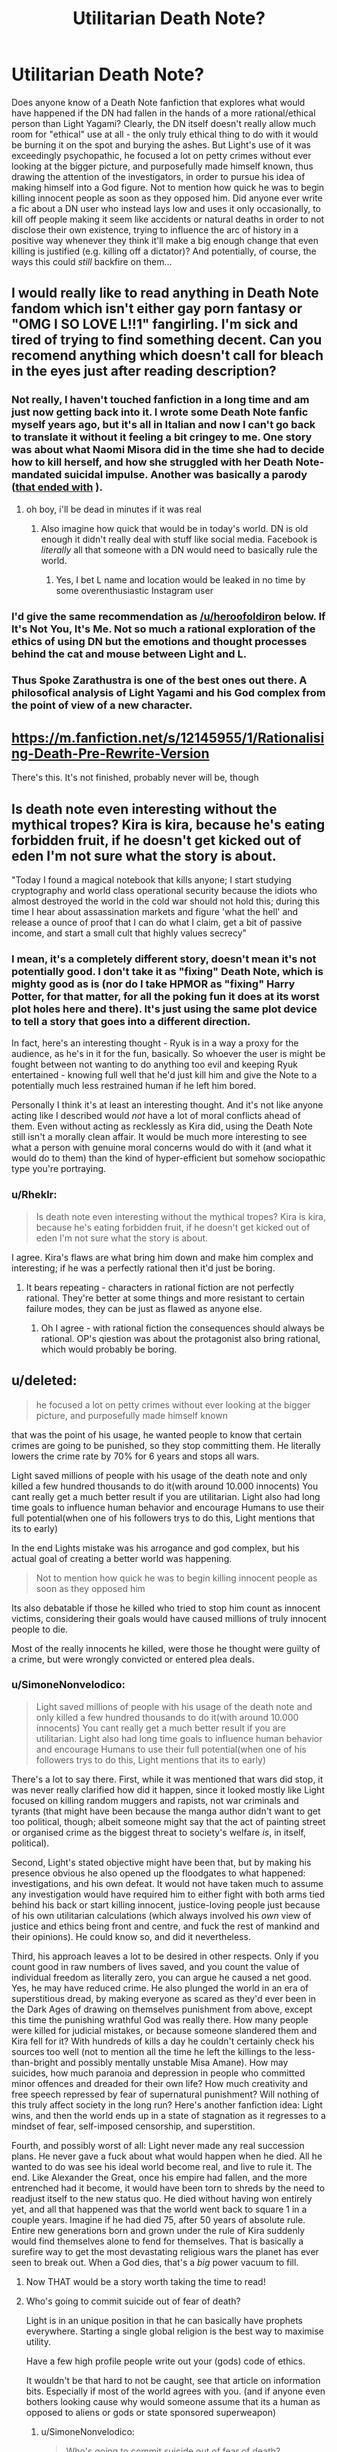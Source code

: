 #+TITLE: Utilitarian Death Note?

* Utilitarian Death Note?
:PROPERTIES:
:Author: SimoneNonvelodico
:Score: 40
:DateUnix: 1523528467.0
:DateShort: 2018-Apr-12
:END:
Does anyone know of a Death Note fanfiction that explores what would have happened if the DN had fallen in the hands of a more rational/ethical person than Light Yagami? Clearly, the DN itself doesn't really allow much room for "ethical" use at all - the only truly ethical thing to do with it would be burning it on the spot and burying the ashes. But Light's use of it was exceedingly psychopathic, he focused a lot on petty crimes without ever looking at the bigger picture, and purposefully made himself known, thus drawing the attention of the investigators, in order to pursue his idea of making himself into a God figure. Not to mention how quick he was to begin killing innocent people as soon as they opposed him. Did anyone ever write a fic about a DN user who instead lays low and uses it only occasionally, to kill off people making it seem like accidents or natural deaths in order to not disclose their own existence, trying to influence the arc of history in a positive way whenever they think it'll make a big enough change that even killing is justified (e.g. killing off a dictator)? And potentially, of course, the ways this could /still/ backfire on them...


** I would really like to read anything in Death Note fandom which isn't either gay porn fantasy or "OMG I SO LOVE L!!1" fangirling. I'm sick and tired of trying to find something decent. Can you recomend anything which doesn't call for bleach in the eyes just after reading description?
:PROPERTIES:
:Score: 31
:DateUnix: 1523530405.0
:DateShort: 2018-Apr-12
:END:

*** Not really, I haven't touched fanfiction in a long time and am just now getting back into it. I wrote some Death Note fanfic myself years ago, but it's all in Italian and now I can't go back to translate it without it feeling a bit cringey to me. One story was about what Naomi Misora did in the time she had to decide how to kill herself, and how she struggled with her Death Note-mandated suicidal impulse. Another was basically a parody ([[#s][that ended with]] ).
:PROPERTIES:
:Author: SimoneNonvelodico
:Score: 14
:DateUnix: 1523530839.0
:DateShort: 2018-Apr-12
:END:

**** oh boy, i'll be dead in minutes if it was real
:PROPERTIES:
:Score: 2
:DateUnix: 1523532060.0
:DateShort: 2018-Apr-12
:END:

***** Also imagine how quick that would be in today's world. DN is old enough it didn't really deal with stuff like social media. Facebook is /literally/ all that someone with a DN would need to basically rule the world.
:PROPERTIES:
:Author: SimoneNonvelodico
:Score: 9
:DateUnix: 1523532158.0
:DateShort: 2018-Apr-12
:END:

****** Yes, I bet L name and location would be leaked in no time by some overenthusiastic Instagram user
:PROPERTIES:
:Score: 6
:DateUnix: 1523532319.0
:DateShort: 2018-Apr-12
:END:


*** I'd give the same recommendation as [[/u/heroofoldiron]] below. If It's Not You, It's Me. Not so much a rational exploration of the ethics of using DN but the emotions and thought processes behind the cat and mouse between Light and L.
:PROPERTIES:
:Author: nytelios
:Score: 2
:DateUnix: 1523574198.0
:DateShort: 2018-Apr-13
:END:


*** Thus Spoke Zarathustra is one of the best ones out there. A philosofical analysis of Light Yagami and his God complex from the point of view of a new character.
:PROPERTIES:
:Author: aram855
:Score: 2
:DateUnix: 1523631467.0
:DateShort: 2018-Apr-13
:END:


** [[https://m.fanfiction.net/s/12145955/1/Rationalising-Death-Pre-Rewrite-Version]]

There's this. It's not finished, probably never will be, though
:PROPERTIES:
:Score: 17
:DateUnix: 1523538221.0
:DateShort: 2018-Apr-12
:END:


** Is death note even interesting without the mythical tropes? Kira is kira, because he's eating forbidden fruit, if he doesn't get kicked out of eden I'm not sure what the story is about.

"Today I found a magical notebook that kills anyone; I start studying cryptography and world class operational security because the idiots who almost destroyed the world in the cold war should not hold this; during this time I hear about assassination markets and figure 'what the hell' and release a ounce of proof that I can do what I claim, get a bit of passive income, and start a small cult that highly values secrecy"
:PROPERTIES:
:Author: monkyyy0
:Score: 24
:DateUnix: 1523529845.0
:DateShort: 2018-Apr-12
:END:

*** I mean, it's a completely different story, doesn't mean it's not potentially good. I don't take it as "fixing" Death Note, which is mighty good as is (nor do I take HPMOR as "fixing" Harry Potter, for that matter, for all the poking fun it does at its worst plot holes here and there). It's just using the same plot device to tell a story that goes into a different direction.

In fact, here's an interesting thought - Ryuk is in a way a proxy for the audience, as he's in it for the fun, basically. So whoever the user is might be fought between not wanting to do anything too evil and keeping Ryuk entertained - knowing full well that he'd just kill him and give the Note to a potentially much less restrained human if he left him bored.

Personally I think it's at least an interesting thought. And it's not like anyone acting like I described would /not/ have a lot of moral conflicts ahead of them. Even without acting as recklessly as Kira did, using the Death Note still isn't a morally clean affair. It would be much more interesting to see what a person with genuine moral concerns would do with it (and what it would do to them) than the kind of hyper-efficient but somehow sociopathic type you're portraying.
:PROPERTIES:
:Author: SimoneNonvelodico
:Score: 32
:DateUnix: 1523530632.0
:DateShort: 2018-Apr-12
:END:


*** u/Rheklr:
#+begin_quote
  Is death note even interesting without the mythical tropes? Kira is kira, because he's eating forbidden fruit, if he doesn't get kicked out of eden I'm not sure what the story is about.
#+end_quote

I agree. Kira's flaws are what bring him down and make him complex and interesting; if he was a perfectly rational then it'd just be boring.
:PROPERTIES:
:Author: Rheklr
:Score: 4
:DateUnix: 1523621902.0
:DateShort: 2018-Apr-13
:END:

**** It bears repeating - characters in rational fiction are not perfectly rational. They're better at some things and more resistant to certain failure modes, they can be just as flawed as anyone else.
:PROPERTIES:
:Author: LupoCani
:Score: 3
:DateUnix: 1523686061.0
:DateShort: 2018-Apr-14
:END:

***** Oh I agree - with rational fiction the consequences should always be rational. OP's qiestion was about the protagonist also bring rational, which would probably be boring.
:PROPERTIES:
:Author: Rheklr
:Score: 1
:DateUnix: 1523690709.0
:DateShort: 2018-Apr-14
:END:


** u/deleted:
#+begin_quote
  he focused a lot on petty crimes without ever looking at the bigger picture, and purposefully made himself known
#+end_quote

that was the point of his usage, he wanted people to know that certain crimes are going to be punished, so they stop committing them. He literally lowers the crime rate by 70% for 6 years and stops all wars.

Light saved millions of people with his usage of the death note and only killed a few hundred thousands to do it(with around 10.000 innocents) You cant really get a much better result if you are utilitarian. Light also had long time goals to influence human behavior and encourage Humans to use their full potential(when one of his followers trys to do this, Light mentions that its to early)

In the end Lights mistake was his arrogance and god complex, but his actual goal of creating a better world was happening.

#+begin_quote
  Not to mention how quick he was to begin killing innocent people as soon as they opposed him
#+end_quote

Its also debatable if those he killed who tried to stop him count as innocent victims, considering their goals would have caused millions of truly innocent people to die.

Most of the really innocents he killed, were those he thought were guilty of a crime, but were wrongly convicted or entered plea deals.
:PROPERTIES:
:Score: 29
:DateUnix: 1523532930.0
:DateShort: 2018-Apr-12
:END:

*** u/SimoneNonvelodico:
#+begin_quote
  Light saved millions of people with his usage of the death note and only killed a few hundred thousands to do it(with around 10.000 innocents) You cant really get a much better result if you are utilitarian. Light also had long time goals to influence human behavior and encourage Humans to use their full potential(when one of his followers trys to do this, Light mentions that its to early)
#+end_quote

There's a lot to say there. First, while it was mentioned that wars did stop, it was never really clarified how did it happen, since it looked mostly like Light focused on killing random muggers and rapists, not war criminals and tyrants (that might have been because the manga author didn't want to get too political, though; albeit someone might say that the act of painting street or organised crime as the biggest threat to society's welfare /is/, in itself, political).

Second, Light's stated objective might have been that, but by making his presence obvious he also opened up the floodgates to what happened: investigations, and his own defeat. It would not have taken much to assume any investigation would have required him to either fight with both arms tied behind his back or start killing innocent, justice-loving people just because of his own utilitarian calculations (which always involved his /own/ view of justice and ethics being front and centre, and fuck the rest of mankind and their opinions). He could know so, and did it nevertheless.

Third, his approach leaves a lot to be desired in other respects. Only if you count good in raw numbers of lives saved, and you count the value of individual freedom as literally zero, you can argue he caused a net good. Yes, he may have reduced crime. He also plunged the world in an era of superstitious dread, by making everyone as scared as they'd ever been in the Dark Ages of drawing on themselves punishment from above, except this time the punishing wrathful God was really there. How many people were killed for judicial mistakes, or because someone slandered them and Kira fell for it? With hundreds of kills a day he couldn't certainly check his sources too well (not to mention all the time he left the killings to the less-than-bright and possibly mentally unstable Misa Amane). How may suicides, how much paranoia and depression in people who committed minor offences and dreaded for their own life? How much creativity and free speech repressed by fear of supernatural punishment? Will nothing of this truly affect society in the long run? Here's another fanfiction idea: Light wins, and then the world ends up in a state of stagnation as it regresses to a mindset of fear, self-imposed censorship, and superstition.

Fourth, and possibly worst of all: Light never made any real succession plans. He never gave a fuck about what would happen when he died. All he wanted to do was see his ideal world become real, and live to rule it. The end. Like Alexander the Great, once his empire had fallen, and the more entrenched had it become, it would have been torn to shreds by the need to readjust itself to the new status quo. He died without having won entirely yet, and all that happened was that the world went back to square 1 in a couple years. Imagine if he had died 75, after 50 years of absolute rule. Entire new generations born and grown under the rule of Kira suddenly would find themselves alone to fend for themselves. That is basically a surefire way to get the most devastating religious wars the planet has ever seen to break out. When a God dies, that's a /big/ power vacuum to fill.
:PROPERTIES:
:Author: SimoneNonvelodico
:Score: 37
:DateUnix: 1523534449.0
:DateShort: 2018-Apr-12
:END:

**** Now THAT would be a story worth taking the time to read!
:PROPERTIES:
:Author: mcherm
:Score: 14
:DateUnix: 1523536270.0
:DateShort: 2018-Apr-12
:END:


**** Who's going to commit suicide out of fear of death?

Light is in an unique position in that he can basically have prophets everywhere. Starting a single global religion is the best way to maximise utility.

Have a few high profile people write out your (gods) code of ethics.

It wouldn't be that hard to not be caught, see that article on information bits. Especially if most of the world agrees with you. (and if anyone even bothers looking cause why would someone assume that its a human as opposed to aliens or gods or state sponsored superweapon)
:PROPERTIES:
:Author: RMcD94
:Score: 3
:DateUnix: 1523638989.0
:DateShort: 2018-Apr-13
:END:

***** u/SimoneNonvelodico:
#+begin_quote
  Who's going to commit suicide out of fear of death?
#+end_quote

Someone who'd rather end the suffering that is the fear itself.

#+begin_quote
  Light is in an unique position in that he can basically have prophets everywhere. Starting a single global religion is the best way to maximise utility.
#+end_quote

A religion sounds like the kind of social engineering tool that's highly likely to end up backfiring or producing weird unintended consequences...

#+begin_quote
  (and if anyone even bothers looking cause why would someone assume that its a human as opposed to aliens or gods or state sponsored superweapon)
#+end_quote

That's... uhhh. Suppose something seemingly supernatural begins happening, what's your prior for it being aliens or gods rather than a human with ESP powers? Especially considering that the /target/ seems an oddly human thing on which to take out your wrath on. Why would aliens care about killing our criminals?
:PROPERTIES:
:Author: SimoneNonvelodico
:Score: 5
:DateUnix: 1523644194.0
:DateShort: 2018-Apr-13
:END:

****** u/RMcD94:
#+begin_quote
  Someone who'd rather end the suffering that is the fear itself.
#+end_quote

Ah that's surely a huge proportion of the population...

#+begin_quote
  A religion sounds like the kind of social engineering tool that's highly likely to end up backfiring or producing weird unintended consequences...
#+end_quote

No doubt.

#+begin_quote
  That's... uhhh. Suppose something seemingly supernatural begins happening, what's your prior for it being aliens or gods rather than a human with ESP powers? Especially considering that the target seems an oddly human thing on which to take out your wrath on. Why would aliens care about killing our criminals?
#+end_quote

Because of magic and advanced technology one is actually reasonable. "Something acting in a way that doesn't make sense versus something that is physically impossible". For all we know aliens or our simulation operators do this on every world.

I can imagine nanotechnology being capable of doing what Kira does. I can also imagine magic doing it. One of those things fits with my model of the universe.
:PROPERTIES:
:Author: RMcD94
:Score: 1
:DateUnix: 1523648937.0
:DateShort: 2018-Apr-14
:END:

******* u/SimoneNonvelodico:
#+begin_quote
  Ah that's surely a huge proportion of the population...
#+end_quote

Depression works in weird ways. Depression affects a sizeable percentage of the population, even in normal times.

#+begin_quote
  I can imagine nanotechnology being capable of doing what Kira does. I can also imagine magic doing it. One of those things fits with my model of the universe.
#+end_quote

At the beginning of DN, no one thinks Kira is magic. They think they're some kind of organisation carrying out homicides normally. When L pulls off the Lind L. Taylor stunt they see that he can kill at will and at a distance, instantaneously. That's still not proof enough to claim magic. But if it's sufficiently advanced technology, well, could be aliens, or could be some human individual/organisation who managed to invent it. Equally unlikely. But the choice of targets is remarkably /human/. Aliens wouldn't feel strongly about Earth crime. Which would make me more inclined to believe it's one or more humans who are responsible.
:PROPERTIES:
:Author: SimoneNonvelodico
:Score: 5
:DateUnix: 1523653929.0
:DateShort: 2018-Apr-14
:END:

******** u/RMcD94:
#+begin_quote
  Depression works in weird ways. Depression affects a sizeable percentage of the population, even in normal times.
#+end_quote

Yeah just look at the millions of people who committed suicide because of the fear of dying in an UNAVOIDABLE nuclear holocaust. Of course many more billions probably would die from an entirely AVOIDABLE death by committing crimes.

#+begin_quote
  At the beginning of DN, no one thinks Kira is magic. They think they're some kind of organisation carrying out homicides normally. When L pulls off the Lind L. Taylor stunt they see that he can kill at will and at a distance, instantaneously. That's still not proof enough to claim magic. But if it's sufficiently advanced technology, well, could be aliens, or could be some human individual/organisation who managed to invent it. Equally unlikely. But the choice of targets is remarkably human. Aliens wouldn't feel strongly about Earth crime. Which would make me more inclined to believe it's one or more humans who are responsible.
#+end_quote

Stop saying you know how aliens would feel. We literally don't have a single piece of information. For all we know aliens are obsessed with every single bit of human culture and consume everyone of our shows.

Anyway I think it's nonsense that they assume its human, because they are assuming a group is able to kill people in isolation at any time at any point across the globe and unlike aliens who can have any technology level a human being can only have the next step in technology (which would mean if one person has it someone else is going to invent it shortly too). So if it is an organisation who has access to drug the food of all these prisoners or something actually logical then such an organisation is so powerful that they could halt any funding for an investigation anyway.
:PROPERTIES:
:Author: RMcD94
:Score: 1
:DateUnix: 1523654316.0
:DateShort: 2018-Apr-14
:END:

********* u/SimoneNonvelodico:
#+begin_quote
  Stop saying you know how aliens would feel. We literally don't have a single piece of information. For all we know aliens are obsessed with every single bit of human culture and consume everyone of our shows.
#+end_quote

I don't know how aliens would feel, but it's unlikely to think they would feel in such a specific way. If you have two possible culprits for a crime, and one has a motive, why would you suspect more the other?

#+begin_quote
  Yeah just look at the millions of people who committed suicide because of the fear of dying in an UNAVOIDABLE nuclear holocaust. Of course many more billions probably would die from an entirely AVOIDABLE death by committing crimes.
#+end_quote

I'm not saying billions, of course, that would be idiotic. I'm saying that a non insignificant side effect of 'Kira' would be an increase in stress and fear in people who may feel guilty either over nothing or over minor infractions. In addition, /as you said/, Kira planned to eventually start killing even "slackers", so no, it wouldn't be avoidable /just/ by not committing crimes. Do you know who may feel like a "slacker"? Everyone who's got an illness or handicap that prevents them from working at the full of their potential; everyone who's got mental problems; everyone who suffers from imposter syndrome. That's a lot of people who now also have to deal with the fear of supernatural punishment.
:PROPERTIES:
:Author: SimoneNonvelodico
:Score: 4
:DateUnix: 1523655034.0
:DateShort: 2018-Apr-14
:END:

********** u/RMcD94:
#+begin_quote
  I don't know how aliens would feel

  Aliens wouldn't feel strongly about Earth crime
#+end_quote

Well send me mixed messages why don't you?

#+begin_quote
  If you have two possible culprits for a crime, and one has a motive, why would you suspect more the other?
#+end_quote

Because one is impossible. I mean sure after aliens or something but I just can't see why anyone would give L the budget.

#+begin_quote
  In addition, as you said, Kira planned to eventually start killing even "slackers", so no, it wouldn't be avoidable just by not committing crimes.
#+end_quote

I don't think I said that

#+begin_quote
  I'm not saying billions, of course, that would be idiotic. I'm saying that a non insignificant side effect of 'Kira' would be an increase in stress and fear in people who may feel guilty either over nothing or over minor infractions
#+end_quote

I am saying that it would be insignificant. I can certainly agree that there might be a fear factor from false accusations but I've been to the Philippines, people fucking love Duerete. I can imagine Kira getting an identical reaction.

#+begin_quote
  Everyone who's got an illness or handicap that prevents them from working at the full of their potential; everyone who's got mental problems; everyone who suffers from imposter syndrome.
#+end_quote

Maybe if such a killing people for not giving a 100% ever got implemented but I don't see that ever happening.
:PROPERTIES:
:Author: RMcD94
:Score: 0
:DateUnix: 1523655430.0
:DateShort: 2018-Apr-14
:END:

*********** u/SimoneNonvelodico:
#+begin_quote
  Maybe if such a killing people for not giving a 100% ever got implemented but I don't see that ever happening.
#+end_quote

It was in Light's stated plan. Mikami even has Takada say it on TV, and all Light thinks is that it's "too soon", because he thinks this notion has to be introduced gradually. But he /does/ agree with it.
:PROPERTIES:
:Author: SimoneNonvelodico
:Score: 3
:DateUnix: 1523658719.0
:DateShort: 2018-Apr-14
:END:

************ Well I don't defend that plan. Seems like a nightmare to implement. How would he know if someone isn't putting in 100%? Only the person who is doing it knows that. And as soon as you survive one day doing 90% then you know you're safe and no longer have any threat. And since humans can't/won't maintain 100% forever they'll realise fast and it'll undermine your religious authority.
:PROPERTIES:
:Author: RMcD94
:Score: 1
:DateUnix: 1523659020.0
:DateShort: 2018-Apr-14
:END:


**** Imo he should've killed only a few major criminals every day/every week. Make it impossible to identify where the killer(himself) is.

And only major criminals as well.
:PROPERTIES:
:Author: OnePunchFan8
:Score: 3
:DateUnix: 1523542376.0
:DateShort: 2018-Apr-12
:END:

***** If Light only targeted major criminals, then the minor criminals would think "I'm safe to do whatever I want as long as I don't become notorious." Rather than decrease the rate of crime, Light's actions would just cause a shift in criminal behavior to compensate. That kills the deterrent aspect of Light's plan.

[[https://www.fanfiction.net/s/10360716/1/The-Metropolitan-Man][Metropolitan Man]] (rationalist superman fic) is a good example which explores how well intended policies can have unintended consequences. Humans will always try to game the system.
:PROPERTIES:
:Author: chiruochiba
:Score: 7
:DateUnix: 1523580559.0
:DateShort: 2018-Apr-13
:END:

****** Thanks, I'll give it a read!
:PROPERTIES:
:Author: OnePunchFan8
:Score: 3
:DateUnix: 1523582135.0
:DateShort: 2018-Apr-13
:END:


****** Maybe. But maybe we should go to another direction? Instead of big dirty criminals, how about "clean" criminals? Governments and all? Force them to show all their dirty secrets and play nicely afterwards?
:PROPERTIES:
:Author: kaukamieli
:Score: 1
:DateUnix: 1523807827.0
:DateShort: 2018-Apr-15
:END:


****** On the other hand, if you give disproportionate retribution for minor crimes, that will also have the unintended consequence of increasing crime, because if you're going to die for, say, jaywalking, you may as well die killing the son of a bitch you've been hating for years.
:PROPERTIES:
:Score: 1
:DateUnix: 1523850340.0
:DateShort: 2018-Apr-16
:END:


***** Yeah, even if you accept the premise of his actions and that killing was justified for the greater good, his plan was ridiculously ambitious, both for his own abilities and for his own sanity.
:PROPERTIES:
:Author: SimoneNonvelodico
:Score: 4
:DateUnix: 1523543002.0
:DateShort: 2018-Apr-12
:END:


**** u/deleted:
#+begin_quote
  There's a lot to say there. First, while it was mentioned that wars did stop, it was never really clarified how did it happen, since it looked mostly like Light focused on killing random muggers and rapists, not war criminals and tyrants
#+end_quote

my assumption was that he was using the same channels over which he has contacts with the public. Its just a theory, but it seems likely that at that point he would start use his reputation like in season 2.(though we have no proof either way)

#+begin_quote
  Second, Light's stated objective might have been that, but by making his presence obvious he also opened up the floodgates to what happened: investigations, and his own defeat
#+end_quote

his defeat happened because Light was too arrogant and decided to kill the FBI agents that were investigating Kira as a warning to others. Until that point all that was known about Kira was that he was that he was operating in the Kantō region and had acces to the data of the Kira investigation. By killing the FBI Agents he basically narrowed it down to a few dozen suspects, including himself a known genius. By killing Rey Penbers wife he also gave away his triumph card of people not knowing that Kira can kill through other methods.

If he had been able to ignore People opposing him, he would never really have been suspected.

#+begin_quote
  Third, his approach leaves a lot to be desired in other respects. Only if you count good in raw numbers of lives saved, and you count the value of individual freedom as literally zero, you can argue he caused a net good.
#+end_quote

Those are usually him taking the lives of people who are mostly either unrepentant people convicted of murder or wanted for murder. Both kinds generally dont benefit Humanity outside of special circumstances. And him saving the lives of would be murder victims and people who would have died in wars. He didn't really take away Individual freedom, he mostly imposed two laws, dont murder and dont oppose me and he carried out the punishment himself. Any government does the same(he doesn't take away freedom if it doesn't really exist).

#+begin_quote
  He also plunged the world in an era of superstitious dread, by making everyone as scared as they'd ever been in the Dark Ages of drawing on themselves punishment from above, except this time the punishing wrathful God was really there.
#+end_quote

Its mentioned that the general population actually feels better, by knowing that they have a god looking out for them and handing out just punishments.

#+begin_quote
  How many people were killed for judicial mistakes, or because someone slandered them and Kira fell for it? With hundreds of kills a day he couldn't certainly check his sources too well
#+end_quote

Fans estimated it around 10.000 after calculating how many names are written down per day and how people are generally falsely convicted.

#+begin_quote
  (not to mention all the time he left the killings to the less-than-bright and possibly mentally unstable Misa Amane)
#+end_quote

he actually calls Misa out for committing unjust muders, but it can be assumed that afterwards she was using the same restriction he placed on himself(she really wanted to please him)

#+begin_quote
  How may suicides, how much paranoia and depression in people who committed minor offences and dreaded for their own life? How much creativity and free speech repressed by fear of supernatural punishment?
#+end_quote

thats really on them. we dont see Light killing people for minor offenses(the closest thing was the suspected rapist he used to scare Rey Penber) He also doesn't stop people from speaking against him, he only took actions against those who actually tried to stop him. we know his followers participate in public discussions and argue with others about him.

#+begin_quote
  Here's another fanfiction idea: Light wins, and then the world ends up in a state of stagnation as it regresses to a mindset of fear, self-imposed censorship, and superstition.
#+end_quote

thats probably why Lights long term plans involve punishing people for not using their full potential. there cant really be stagnation if people would be forced to advance.

#+begin_quote
  Fourth, and possibly worst of all: Light never made any real succession plans. He never gave a fuck about what would happen when he died.
#+end_quote

thats not really true, Light had a cult Following him, he even had people like Teru Mikami and Kiyomi Takada who were competent and actually believed in his cause. They also both had access to pages of the death note. He even notes that Mikami was able to act like he wanted to without any actual orders. If Light had died devoted followers of his like Mikami would have continued his work in his name, Its not like Light didn't entrust very loyal people his secret.
:PROPERTIES:
:Score: 2
:DateUnix: 1523538834.0
:DateShort: 2018-Apr-12
:END:

***** u/SimoneNonvelodico:
#+begin_quote
  Until that point all that was known about Kira was that he was that he was operating in the Kantō region and had acces to the data of the Kira investigation.
#+end_quote

Which was already a great deal more than what would have been known if he just kept a low profile and didn't try killing L when he was first challenged, aka "fuck all". In fact, just fighting opposition at all basically gave away that he was a human, fearful of punishment, and not a God. A justice-loving God would not have cared, and would have waited for these well-intentioned but misguided humans to come around to see things from his point of view.

#+begin_quote
  Those are usually him taking the lives of people who are mostly either unrepentant people convicted of murder or wanted for murder. Both kinds generally dont benefit Humanity outside of special circumstances.
#+end_quote

Still doesn't give a single individual the right to be jury, judge and executioner.

#+begin_quote
  He didn't really take away Individual freedom, he mostly imposed two laws, dont murder and dont oppose me and he carried out the punishment himself. Any government does the same(he doesn't take away freedom if it doesn't really exist).
#+end_quote

Absolutely false, he punished for far more than that. Plus "don't oppose me" is already not a fair law, but a tyrant's whim. And you already said it afterwards, he planned to even punish people whom he felt were lazy or not contributing enough to society. That seems quite a far cry from fairness or justice to me, especially since the /only/ punishment he's able to dole out is death. It would definitely restrict society! Think living in there. You'll be super-careful to not only steer clear from any kind of criminal activity, but from any situation where you could be suspected, or wrongly accused, of said activity. One false accusation and you risk your life. Now let's say Kira has already started his "punish people who slack off" campaign. He said he'd do that with means other than heart attacks, but someone could catch on anyway (plus, if he didn't make it obvious, it wouldn't serve much purpose, he can't kill off all slackers, it only works if he can deter the behaviour, so he needs it to be known). First, that's already a horribly trivial reason to kill someone. Second, people will be immediately pressed into doing whatever they realise or imagine Kira thinks is a worthy contribution. Kira thinks being an amateur artist or a musician is a pointless waste of talent? Entire sectors of popular culture shrivel. Death is such a huge threat, people would stay completely the fuck away from a lot of activities or lifestyles, even if they would not have much to fear. Society altogether would be influenced. If to you having to change the way one lives for fear that some unknown person will judge you and kill you isn't losing freedom, I don't know what is.

#+begin_quote
  Fans estimated it around 10.000 after calculating how many names are written down per day and how people are generally falsely convicted.
#+end_quote

Oh, well, just 10,000 innocents killed, that's nothing /sarcasm.

#+begin_quote
  he actually calls Misa out for committing unjust muders, but it can be assumed that afterwards she was using the same restriction he placed on himself(she really wanted to please him)
#+end_quote

By his logic, if he had any integrity, he should have killed Misa as soon as Rem was dead, as punishment for her murder. Except suddenly he was very forgiving with the one woman who could be of use to him (and that arguably he /may/ have developed some kind of distorted sense of attachment to).

#+begin_quote
  thats really on them. we dont see Light killing people for minor offenses(the closest thing was the suspected rapist he used to scare Rey Penber) He also doesn't stop people from speaking against him, he only took actions against those who actually tried to stop him. we know his followers participate in public discussions and argue with others about him.
#+end_quote

Misa killed TV anchormen. She killed cops. Kira killed the FBI agents. Mikami killed Demegawa and his "dirigents". Who knows what the fuck Higuchi did. People don't know what the fuck is going on behind the scenes, they see people dropping dead on live TV, they're scared, they're paranoid, they make assumptions. You can't really say "that's on them". Without knowing who Light is, it's perfectly legitimate to fear him acting irrationally. This isn't even a thing like Lex Luthor fearing Superman will one day become dangerous just because he's so powerful, even though Superman is basically a saint. Light has absolute power but he's also clearly pretty unhinged. "Kira", as a composite character, as seen from the public who only gets a glimpse of the real picture, is a schizophrenic, inconsistent madman.

#+begin_quote
  thats probably why Lights long term plans involve punishing people for not using their full potential. there cant really be stagnation if people would be forced to advance.
#+end_quote

You know what would really make research labs work faster? Someone with a gun pointed to the head of scientists at all times! That'll make 'em churn out those results.

Yeah, no. I really hope you get no leadership roles ever if this is your way of thinking because this theory of leadership was debunked at some point after the time when whip masters would work slaves to death. In fact, extreme competition is often detrimental to productivity already; if people feel like it's not just their success or pride to be on the line, but their very livelihood, they become more likely to cheat and do whatever it takes to come out on top. Which is obviously not desired.

#+begin_quote
  thats not really true, Light had a cult Following him, he even had people like Teru Mikami and Kiyomi Takada who were competent and actually believed in his cause. They also both had access to pages of the death note. He even notes that Mikami was able to act like he wanted to without any actual orders. If Light had died devoted followers of his like Mikami would have continued his work in his name, Its not like Light didn't entrust very loyal people his secret.
#+end_quote

The manga is already pretty unrealistic on that point because it needs those people mostly as plot devices, tools in Light's master plan. Even so, let's stick to canon.

Light loses because he trusted Mikami. He loses because Mikami takes a personal initiative and ruins his plan. But granted, that was just a personal initiative in terms of what to do, Mikami's ideals matched pretty much Lights. However earlier on Light remarks that he needs to get in touch with Mikami because he's already starting to drift away from him. And that's /Mikami/: a fanatic who sees Light as a God. When Light loses, that's all it takes for Mikami to cry that he's no God, that he's a fraud. His faith is shattered. How much do you think it would have taken to the zealot Mikami to decide that Light was after all disappointing, and that he could be a better God than him? How would he have reacted had he learned some of Light's less known exploits (including that he let Misa live at all)?

People have different ideals. They fight over those views of justice all the time. Imagine what would happen if they fought using Death Notes as their weapons. And Light only involved Mikami in the first place because he was under surveillance. What if he died in an accident, without properly planning or laying out a succession plan? What if his successor went off the rails? What if he entrusted multiple successors and they ended up disagreeing? What, what what. The entire affair relies on an incredibly concentrated and poorly resilient power structure. A modern government doesn't crumble if a leader dies because there's a chain of command, it'd take a cataclysm to obliterate enough people to throw it into chaos. Old monarchies could fall into civil war if enough successors were taken out of the picture. Kira's god-king position would be even more unstable than that, relying on secrecy, informal pacts, and the fear of mutual annihilation to stay afloat.
:PROPERTIES:
:Author: SimoneNonvelodico
:Score: 5
:DateUnix: 1523542716.0
:DateShort: 2018-Apr-12
:END:

****** Your opposition on the second quote means you aren't a utilitarian.

There's no such thing as a right to do things. Only what maximises utility
:PROPERTIES:
:Author: RMcD94
:Score: 2
:DateUnix: 1523639246.0
:DateShort: 2018-Apr-13
:END:

******* Never said /I/ am an utilitarian. The only thing that would keep me from burning the Death Note immediately is the off chance that it could one day be the only way I have to try averting an existential risk like nuclear war or such, when it's literally do or die anyway. I wouldn't want to use it even to meddle with, say, the Syrian war, not because I don't think ending it wouldn't be worth the lives of a few despicable men, but because I'm smarter than presuming I can just predict all the outcomes of throwing a spanner in the works of a highly complex socio-political situation spanning from a culture I don't know or understand.

Gandalf said it best in the Fellowship of the Rings: “Many that live deserve death. And some that die deserve life. Can you give it to them? Then do not be too eager to deal out death in judgement.”.
:PROPERTIES:
:Author: SimoneNonvelodico
:Score: 3
:DateUnix: 1523644434.0
:DateShort: 2018-Apr-13
:END:

******** I mean this sounds like you'd never enjoy a Death Note story because you don't like it in principle.

Also that's ridiculous, you don't have to be smarter. Anyone could have ended WW2 by killing Hitler.
:PROPERTIES:
:Author: RMcD94
:Score: 2
:DateUnix: 1523649022.0
:DateShort: 2018-Apr-14
:END:

********* I enjoyed Death Note a great deal. But I didn't /root for Light/. You can enjoy without agreeing with its protagonist (which in this case is also very much a villain protagonist).

I'm actually saying I think it's interesting to argue with this proposition in a narrative, I can see a lot of situations in which one could actually make a point against me that it'd be better to use the DN than not. But certainly not the way Light used it.

About Hitler: possibly, though it's not like he was the only force behind it. Mussolini was pretty much a joke but Japan kept fighting fiercely even after Germany's defeat. Doing in Hitler would have worked only after the tide of war turned enough that anyone who was half sane in the Nazi leadership could have seen that they would lose, and then again, they would need some guarantee that they would not be executed afterwards for war crimes.

Also, after the war, Churchill wanted to continue the war, against the Soviet Union. Who knows what would have happened if the war had ended in 1943, with the Allies still not quite as worn out.

Also, if nuclear weapons had not been used in 1945, they could have been used later on, when the other side already had them too. Leading potentially to a nuclear war instead of the stall we got in the cold war.
:PROPERTIES:
:Author: SimoneNonvelodico
:Score: 2
:DateUnix: 1523653492.0
:DateShort: 2018-Apr-14
:END:

********** u/RMcD94:
#+begin_quote
  I enjoyed Death Note a great deal. But I didn't root for Light. You can enjoy without agreeing with its protagonist (which in this case is also very much a villain protagonist).
#+end_quote

You're asking for a utilitarian Light, that's not gonna be someone who uses the notebook less.

#+begin_quote
  About Hitler: possibly, though it's not like he was the only force behind it. Mussolini was pretty much a joke but Japan kept fighting fiercely even after Germany's defeat. Doing in Hitler would have worked only after the tide of war turned enough that anyone who was half sane in the Nazi leadership could have seen that they would lose, and then again, they would need some guarantee that they would not be executed afterwards for war crimes.
#+end_quote

Ok don't move the goalposts. Killed Hitler would have immediately halted the war between Germany and the Allies saving millions.

Having the Japanese Emperor commit seppuku while ordering Japan to lay down arms would probably have negated the need for the millions dead there.

#+begin_quote
  Also, after the war, Churchill wanted to continue the war, against the Soviet Union. Who knows what would have happened if the war had ended in 1943, with the Allies still not quite as worn out.

  Also, if nuclear weapons had not been used in 1945, they could have been used later on, when the other side already had them too. Leading potentially to a nuclear war instead of the stall we got in the cold war.
#+end_quote

I mean this is ridiculous you'd literally be arguing that our universe is the best universe and at no point can anyone's death ever have made an improvement.

If you want a nuclear demonstration to scare the world you can arrange that. Bob dies by nuclear explosion. Indeed having the Allies move into the USSR would be bad how exactly? You happy with the USSR 70 years of suffering and lower living standards?
:PROPERTIES:
:Author: RMcD94
:Score: 1
:DateUnix: 1523654764.0
:DateShort: 2018-Apr-14
:END:

*********** u/SimoneNonvelodico:
#+begin_quote
  You're asking for a utilitarian Light, that's not gonna be someone who uses the notebook less.
#+end_quote

I was thinking of someone who uses it less but in a more focused manner. Most importantly, someone who doesn't do the stupidest thing Light did: let other people find out something weird was happening at all.

#+begin_quote
  Ok don't move the goalposts. Killed Hitler would have immediately halted the war between Germany and the Allies saving millions.
#+end_quote

I'm just saying I'm not 100% sure of that. But even if I gave you that, not every war works that way. Who would you have needed to kill to stop the Vietnam War, for example?

#+begin_quote
  I mean this is ridiculous you'd literally be arguing that our universe is the best universe and at no point can anyone's death ever have made an improvement.
#+end_quote

I'm not, it's more that I don't think it's easy to /predict/ whose death would. Which is the biggest problem with utilitarianism: a lot of very important decisions often taken on other people's skins based on limited information and our very limited predictive abilities. With a very high danger of just doing whatever the fuck you feel like doing and rationalising it away.

#+begin_quote
  Indeed having the Allies move into the USSR would be bad how exactly? You happy with the USSR 70 years of suffering and lower living standards?
#+end_quote

Uhhh, you /do/ know how things went for Germans on that front, yeah? How pretty much most of the victims of WW2 died there? Any idea of how many dead soldiers and civilians are "enough" for you to decide perhaps it's time to calm the fuck down a bit?
:PROPERTIES:
:Author: SimoneNonvelodico
:Score: 1
:DateUnix: 1523655362.0
:DateShort: 2018-Apr-14
:END:

************ u/RMcD94:
#+begin_quote
  I was thinking of someone who uses it less but in a more focused manner. Most importantly, someone who doesn't do the stupidest thing Light did: let other people find out something weird was happening at all.
#+end_quote

I mean that's an argument about the utility of universal religion versus not. I can't help but think that any replacement religion I could come up with would be better than female genital mutilation for example.

#+begin_quote
  I'm just saying I'm not 100% sure of that. But even if I gave you that, not every war works that way. Who would you have needed to kill to stop the Vietnam War, for example?
#+end_quote

Sure, not every war. But it's not even just killing people. It's having leaders die to specific deaths and say specific things before they die. You can have far right groups assassinate the President to move the country leftward. You can have the President be talking about a very specific thing as he dies.

#+begin_quote
  I'm not, it's more that I don't think it's easy to predict whose death would. Which is the biggest problem with utilitarianism: a lot of very important decisions often taken on other people's skins based on limited information and our very limited predictive abilities. With a very high danger of just doing whatever the fuck you feel like doing and rationalising it away.
#+end_quote

Well yes I agree. A utilitarian is literally saying that every decision they make they believe that it's the best for universal maximum utility. There have been bad acts caused by utilitarianism paired with ignorance, murdering all them starlings for example.

#+begin_quote
  Uhhh, you do know how things went for Germans on that front, yeah? How pretty much most of the victims of WW2 died there? Any idea of how many dead soldiers and civilians are "enough" for you to decide perhaps it's time to calm the fuck down a bit?
#+end_quote

Considering I can assassinate all of USSR high command I think I would be pretty happy with three or four million dead to avoid SEVENTY YEARS OF 300 MILLION PEOPLE SUFFERING. Besides which even ignoring my magic superpowers the soviets would be fucked with allies and germany on them and it would be a much easier war.

I can only think of the potential heights that could have been reached in human standards of living by democracy running free around the entire Northern Hemisphere.
:PROPERTIES:
:Author: RMcD94
:Score: 1
:DateUnix: 1523657197.0
:DateShort: 2018-Apr-14
:END:

************* u/SimoneNonvelodico:
#+begin_quote
  I can only think of the potential heights that could have been reached in human standards of living by democracy running free around the entire Northern Hemisphere.
#+end_quote

Actually considering how after the push to compete with the USSR faded out suddenly the USA seemed to start slacking off and cutting funding to NASA and such - whereas the power of dick-measuring competitions with the Soviets had brought them to the Moon less than 20 years earlier - I'm not so sure that would be how it worked.

About the Soviet Union, suffering and poverty happen in a lot of places for a lot of reasons. Russia's relationship with democracy stays kinda flimsy, they keep voting in horrible autocrats - after the fall of USSR we already had Yeltsin, who was pretty shady, and now Putin's firmly in power. So one has to wonder if forcefully removing communism would have done much. Without considering the risks to life on Earth had /that/ war become a nuclear one...

Look, no point in going into alternative histories too much. All I mean is, that sort of "I'm sure if only I kill X everything will be better" attitude is exactly what I would expect from the character I mentioned - and exactly the one that I'd expect to blow in his face. To put it simply, I think a Death Note is too blunt a tool. Having the ability to just /kill/ people makes it very limited, in fact, and likely often much better at making stuff worse than improving it.
:PROPERTIES:
:Author: SimoneNonvelodico
:Score: 2
:DateUnix: 1523659088.0
:DateShort: 2018-Apr-14
:END:

************** u/RMcD94:
#+begin_quote
  Actually considering how after the push to compete with the USSR faded out suddenly the USA seemed to start slacking off and cutting funding to NASA and such - whereas the power of dick-measuring competitions with the Soviets had brought them to the Moon less than 20 years earlier - I'm not so sure that would be how it worked.
#+end_quote

I mean I'm not saying that it would require no management (it might not to be better) but the last twenty years after the USSR fell the world living standards have improved way more than they did from 1945 to 1990 so...

This is literally an odds game. What is the probability a war with the USSR (before nukes) would have resulted in a net gain for mankind? Except that you're in a position where you can nip a lot of problems in the bud (North Korea etc).

#+begin_quote
  About the Soviet Union, suffering and poverty happen in a lot of places for a lot of reasons. Russia's relationship with democracy stays kinda flimsy, they keep voting in horrible autocrats - after the fall of USSR we already had Yeltsin, who was pretty shady, and now Putin's firmly in power. So one has to wonder if forcefully removing communism would have done much. Without considering the risks to life on Earth had that war become a nuclear one...
#+end_quote

Yeah, I think forcibly removing communism would have been much better. I mean we have one example of a communist country that made its own way to democracy and then we have an example of a country forced to take on democracy. Who would you say has better living standards Russia or Germany?

#+begin_quote
  Look, no point in going into alternative histories too much. All I mean is, that sort of "I'm sure if only I kill X everything will be better" attitude is exactly what I would expect from the character I mentioned - and exactly the one that I'd expect to blow in his face. To put it simply, I think a Death Note is too blunt a tool. Having the ability to just kill people makes it very limited, in fact, and likely often much better at making stuff worse than improving it.
#+end_quote

By sure I mean I have a high confidence interval. If I came across as meaning sure as in 100% then I did not intend that. Since that's all anyone can hope for that's what I'm going to operate on.

It doesn't just have the ability to kill people. It has a global telecommunication feature built in and mind control and a dozen other things. Even if it had the ability to just kill people by your own admission it is a tool. The use of a tool is better than random chance.
:PROPERTIES:
:Author: RMcD94
:Score: 1
:DateUnix: 1523660482.0
:DateShort: 2018-Apr-14
:END:

*************** u/SimoneNonvelodico:
#+begin_quote
  Yeah, I think forcibly removing communism would have been much better. I mean we have one example of a communist country that made its own way to democracy and then we have an example of a country forced to take on democracy. Who would you say has better living standards Russia or Germany?
#+end_quote

That kind of discounts the fact that Russia and Germany are completely different countries with different natural resources, geographical positioning, culture, history, etc.

Germany was already an industrial power before WW2. That was how it managed to be so dangerous, in fact. Russia by comparison was traditionalist, backwards, and only counting on sheer force of numbers and territory. Let's take a look now, and more than 100 years after the communist revolution... yup, they're basically both back there. So maybe there's more in play than just one or another government.

#+begin_quote
  It doesn't just have the ability to kill people. It has a global telecommunication feature built in and mind control and a dozen other things. Even if it had the ability to just kill people by your own admission it is a tool. The use of a tool is better than random chance.
#+end_quote

Yes but none of that can be used without /killing people/. So either you start sacrificing random people to use the DN for other purposes, or you use it mostly to kill people. Sure, you can kill a dictator after having him give a speech to the country or nominate a successor (as long as you can explain that without writing their name directly), but without inner knowledge of how their government works, that's not very likely to succeed.
:PROPERTIES:
:Author: SimoneNonvelodico
:Score: 2
:DateUnix: 1523662380.0
:DateShort: 2018-Apr-14
:END:

**************** Even if your logic about Germany is true that means that there is even more reason to invade Russia since it needs outside help

The dictator publishes a complete insight into his own country before dying, including recommendations on whose death would solve things. And again it's really not hard for anyone anywhere to distinguish moderates from extremists.
:PROPERTIES:
:Author: RMcD94
:Score: 1
:DateUnix: 1523700639.0
:DateShort: 2018-Apr-14
:END:


** The one fic I've seen that comes the closest to being what you're describing is [[https://fanfiction.net/s/12431989/1/If-It-s-Not-Me-It-s-You][If it's not me, it's you]]. During the arc where Light volunteers to be imprisoned, he comes to the conclusion that the only two people who could possibly be Kira are himself or L, and the author goes to great lengths to both show his entire chain of logic as well as expand the characterization of everyone else on the investigation team.
:PROPERTIES:
:Author: HeroOfOldIron
:Score: 7
:DateUnix: 1523537676.0
:DateShort: 2018-Apr-12
:END:


** I kicked an idea like this around a while back (I like thinking up stories that I'm never going to write).

It's tricky because, as you say, a good version of Light would probably just burn the death note or only keep it around for emergencies. I settled on giving the death note to someone who used it to become a highly effective eco-terrorist because he believed it was the only way to keep the earth habitable for the future. Not a good guy by any stretch of the imagination, but at least someone who had a noble goal and a reasonable plan to achieve it (while at the same time taking better care to hide his identity). There is an interesting puzzle in how to use a death note in a optimal manner given that you don't mind murdering a whole bunch of people, but do care about keeping your identity a secret.
:PROPERTIES:
:Author: Silver_Swift
:Score: 4
:DateUnix: 1523553837.0
:DateShort: 2018-Apr-12
:END:


** I think the interesting character to make a rationalist in Death Note is L. Like, Kira has the cheat codes. A rationalist version of him rejects his street level terrorism, takes over the world via holding its leaders hostage, and implements whatever he wants.

A rationalist playing L's hand (you are anonymous, trusted by some law enforcement personnel, your opponent is magic bullshit) is much more interesting.
:PROPERTIES:
:Author: WalterTFD
:Score: 7
:DateUnix: 1523541890.0
:DateShort: 2018-Apr-12
:END:

*** But, well, isn't L basically already a rationalist? Yeah, he occasionally follows his gut instinct more, but if anything, those lead him to Kira /faster/ in the story.

As for this:

#+begin_quote
  A rationalist version of him rejects his street level terrorism, takes over the world via holding its leaders hostage, and implements whatever he wants.
#+end_quote

Not sure why "rationalist" in this case seems to imply also "even more psychopathic than he already is". Light doesn't do that not because he doesn't realise he could, but because he /does/ have a moral code. It's shitty and he cares less and less about it as time goes on, but it's there. He believes in law and order. My idea here was more about "what would someone who's both more ethical and has less delusions of godhood than Light do". Of course, if the DN went to someone as smart as Light but with even /less/ moral quandaries, well, the world would be fucked.
:PROPERTIES:
:Author: SimoneNonvelodico
:Score: 13
:DateUnix: 1523543277.0
:DateShort: 2018-Apr-12
:END:

**** RatLight would also believe in law & order, but lack the fetishism of their existing configuration. Punishing those who defy dumb laws instead of fixing them is something he'd get over.
:PROPERTIES:
:Author: WalterTFD
:Score: 3
:DateUnix: 1523555297.0
:DateShort: 2018-Apr-12
:END:


** I would expect that you'd get better results not from looking for Death Note fan fiction /per se/, but rather looking for speculative fiction surrounding the uses of assassination markets.
:PROPERTIES:
:Author: derefr
:Score: 2
:DateUnix: 1523580266.0
:DateShort: 2018-Apr-13
:END:
